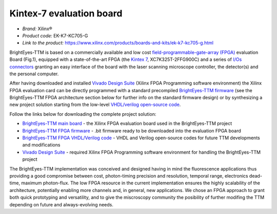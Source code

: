 
Kintex-7 evaluation board
=========================
- *Brand:* Xilinx®
- *Product code:* EK-K7-KC705-G
- *Link to the product:* https://www.xilinx.com/products/boards-and-kits/ek-k7-kc705-g.html

BrightEyes-TTM is based on a commercially available and low cost `field-programmable-gate-array (FPGA) <https://en.wikipedia.org/wiki/Field-programmable_gate_array>`_ evaluation Board (Fig.1), equipped with a state-of-the-art FPGA (the `Kintex 7 <https://www.xilinx.com/products/silicon-devices/fpga/kintex-7.html>`_\ , XC7K325T-2FFG900C) and a series of `I/Os connectors <docs/img/TTM_Assembly.PNG>`_ granting an easy interface of the board with the laser scanning microscope controller, the detector(s) and the personal computer.

After having downloaded and installed `Vivado Design Suite <https://www.xilinx.com/products/design-tools/vivado.html>`_ (Xilinx FPGA Programming software environment) the Xilinx FPGA evaluation card can be directly programmed with a standard precompiled `BrightEyes-TTM firmware </FPGA/ttm/project/ttm.runs/impl_1/top.bit>`_ (see the BrightEyes-TTM FPGA architecture section below for further info on the standard firmware design) or by synthesizing a new project solution starting from the low-level `VHDL/verilog open-source code </FPGA/ttm/hdl>`_.


.. raw:: html

   <figure>
     <img src="/docs/img/KC705_FPGA.png" alt="Xilinx FPGA Board" width="250"/>
     <figcaption>Fig.1 - Xilinx FPGA Board</figcaption>
   </figure>


Follow the links below for downloading the complete project solution:


* `BrightEyes-TTM main board </boards/FPGAboard>`_ - the Xilinx FPGA evaluation board used in the BrightEyes-TTM project
* `BrightEyes-TTM FPGA firmware </FPGA/ttm/project/ttm.runs/impl_1/top.bit>`_ - .bit firmware ready to be downloaded into the evaluation FPGA board
* `BrightEyes-TTM FPGA VHDL/Verilog code </FPGA/ttm/hdl>`_ - VHDL and Verilog open-source codes for future TTM developments and modifications
* `Vivado Design Suite <https://www.xilinx.com/products/design-tools/vivado.html>`_ - required Xilinx FPGA Programming software
  environment for handling the BrightEyes-TTM project

The BrightEyes-TTM implementation was conceived and designed having in mind the fluorescence applications thus providing a good compromise between cost, photon-timing precision and resolution, temporal range, electronics dead-time, maximum photon-flux. The low FPGA resource in the current implementation ensures the highly scalability of the architecture, potentially enabling more channels and, in general, new applications. We chose an FPGA approach to grant both quick prototyping and versatility, and to give the miscroscopy community the posibility of further modifing the TTM depending on future and always-evolving needs.


.. raw:: html

   <details><summary>The BrightEyes-TTM FPGA architecture</summary>


   VHDL source code TTM architecture components:

   - [Hit filter](/FPGA/ttm/hdl/hit_filter.vhd) - The hit-filter component is engineered and deployed to shape the incoming photons and sync signal lengths based on the sampling FPGA clock period and, at the same time, for generating a toggle signal event (the photon or sync enable signal) for each detected photon or laser pulse event.
   - [Flash TDC](/FPGA/ttm/hdl/tdc_module.vhd) - The core constituent of the flash TDC module is a tapped delay line (TDL). The TDL is made up by a series of small delay elements (CARRY4 elements for the Kintex-7 FPGA used - for more info check page 43 of [7 Series FPGAs Configurable Logic Block
   User Guide](https://www.xilinx.com/support/documentation/user_guides/ug474_7Series_CLB.pdf)) joined in a chain architecture and is used to delay an input (photon/START) signal with respect to a reference-sampling FPGA digital clock. Whitin the Flash TDC module also a thermometer-to-binary encoder (T2B) is embedded: a dedicated FPGA circuit is needed to interpret and decode the TDL output data. The T2B converts the TDL readout into a binary format allowing for a more effective data registration in terms of memory resources utilisation.
   - [FIFO memory](/FPGA/ttm/hdl/fifo_iit.v) - First-In First-Out (FIFO) internal FPGA memory used to store the registered photons and laser sync events before sending their info out to a host processing unit.
   - [Data interface module](/FPGA/ttm/hdl/to_fxr_workaround.v) - Module component that allows the data to be transfered from the FPGA to the  EZ-USB® FX3™ SuperSpeed Explorer Kit.
   - [START,STOP,REF signals map](/FPGA/ttm/xdc/top_fpga.xdc) - .xdc file for the pin map to match the different BrightEyes-TTM inputs with the FPGA pins.

   The BrightEyes-TTM architecture (Fig.2) combines N+1 (N = 21 photon channels in this implementation) tapped delay lines (TDLs) and a coarse counter running at 240 MHz to obtain N fine TDCs with tens of picoseconds precision (for the start-stop time of each photon channel), and M coarse TDCs with a nanosecond precision (M = 3 reference channels in this implementation).

   <figure>
     <img src="/docs/img/BrightEyesTTM_architecture.PNG" alt="BrightEyes TTM architecture" width="300"/> </br>
     <figcaption>Fig.2 - BrightEyes TTM architecture</figcaption> </br> </br>
   </figure>

   </details>

